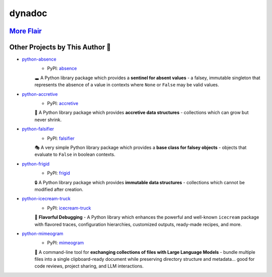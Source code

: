 .. vim: set fileencoding=utf-8:
.. -*- coding: utf-8 -*-
.. +--------------------------------------------------------------------------+
   |                                                                          |
   | Licensed under the Apache License, Version 2.0 (the "License");          |
   | you may not use this file except in compliance with the License.         |
   | You may obtain a copy of the License at                                  |
   |                                                                          |
   |     http://www.apache.org/licenses/LICENSE-2.0                           |
   |                                                                          |
   | Unless required by applicable law or agreed to in writing, software      |
   | distributed under the License is distributed on an "AS IS" BASIS,        |
   | WITHOUT WARRANTIES OR CONDITIONS OF ANY KIND, either express or implied. |
   | See the License for the specific language governing permissions and      |
   | limitations under the License.                                           |
   |                                                                          |
   +--------------------------------------------------------------------------+

*******************************************************************************
                                    dynadoc                                    
*******************************************************************************

.. image:: https://img.shields.io/pypi/v/dynadoc
   :alt: Package Version
   :target: https://pypi.org/project/dynadoc/

.. image:: https://img.shields.io/pypi/status/dynadoc
   :alt: PyPI - Status
   :target: https://pypi.org/project/dynadoc/

.. image:: https://github.com/emcd/python-dynadoc/actions/workflows/tester.yaml/badge.svg?branch=master&event=push
   :alt: Tests Status
   :target: https://github.com/emcd/python-dynadoc/actions/workflows/tester.yaml

.. image:: https://emcd.github.io/python-dynadoc/coverage.svg
   :alt: Code Coverage Percentage
   :target: https://github.com/emcd/python-dynadoc/actions/workflows/tester.yaml

.. image:: https://img.shields.io/github/license/emcd/python-dynadoc
   :alt: Project License
   :target: https://github.com/emcd/python-dynadoc/blob/master/LICENSE.txt

.. image:: https://img.shields.io/pypi/pyversions/dynadoc
   :alt: Python Versions
   :target: https://pypi.org/project/dynadoc/


.. todo:: Provide content.


`More Flair <https://www.imdb.com/title/tt0151804/characters/nm0431918>`_
===============================================================================

.. image:: https://img.shields.io/github/last-commit/emcd/python-dynadoc
   :alt: GitHub last commit
   :target: https://github.com/emcd/python-dynadoc

.. image:: https://img.shields.io/endpoint?url=https://raw.githubusercontent.com/copier-org/copier/master/img/badge/badge-grayscale-inverted-border-orange.json
   :alt: Copier
   :target: https://github.com/copier-org/copier

.. image:: https://img.shields.io/badge/%F0%9F%A5%9A-Hatch-4051b5.svg
   :alt: Hatch
   :target: https://github.com/pypa/hatch

.. image:: https://img.shields.io/badge/pre--commit-enabled-brightgreen?logo=pre-commit
   :alt: pre-commit
   :target: https://github.com/pre-commit/pre-commit

.. image:: https://microsoft.github.io/pyright/img/pyright_badge.svg
   :alt: Pyright
   :target: https://microsoft.github.io/pyright

.. image:: https://img.shields.io/endpoint?url=https://raw.githubusercontent.com/astral-sh/ruff/main/assets/badge/v2.json
   :alt: Ruff
   :target: https://github.com/astral-sh/ruff

.. image:: https://img.shields.io/pypi/implementation/dynadoc
   :alt: PyPI - Implementation
   :target: https://pypi.org/project/dynadoc/

.. image:: https://img.shields.io/pypi/wheel/dynadoc
   :alt: PyPI - Wheel
   :target: https://pypi.org/project/dynadoc/


Other Projects by This Author 🌟
===============================================================================


* `python-absence <https://github.com/emcd/python-absence>`_
    - PyPI: `absence <https://pypi.org/project/absence/>`_

    🕳️ A Python library package which provides a **sentinel for absent values** - a falsey, immutable singleton that represents the absence of a value in contexts where ``None`` or ``False`` may be valid values.
* `python-accretive <https://github.com/emcd/python-accretive>`_
    - PyPI: `accretive <https://pypi.org/project/accretive/>`_

    🌌 A Python library package which provides **accretive data structures** - collections which can grow but never shrink.
* `python-falsifier <https://github.com/emcd/python-falsifier>`_
    - PyPI: `falsifier <https://pypi.org/project/falsifier/>`_

    🎭 A very simple Python library package which provides a **base class for falsey objects** - objects that evaluate to ``False`` in boolean contexts.
* `python-frigid <https://github.com/emcd/python-frigid>`_
    - PyPI: `frigid <https://pypi.org/project/frigid/>`_

    🔒 A Python library package which provides **immutable data structures** - collections which cannot be modified after creation.
* `python-icecream-truck <https://github.com/emcd/python-icecream-truck>`_
    - PyPI: `icecream-truck <https://pypi.org/project/icecream-truck/>`_

    🍦 **Flavorful Debugging** - A Python library which enhances the powerful and well-known ``icecream`` package with flavored traces, configuration hierarchies, customized outputs, ready-made recipes, and more.
* `python-mimeogram <https://github.com/emcd/python-mimeogram>`_
    - PyPI: `mimeogram <https://pypi.org/project/mimeogram/>`_

    📨 A command-line tool for **exchanging collections of files with Large Language Models** - bundle multiple files into a single clipboard-ready document while preserving directory structure and metadata... good for code reviews, project sharing, and LLM interactions.
